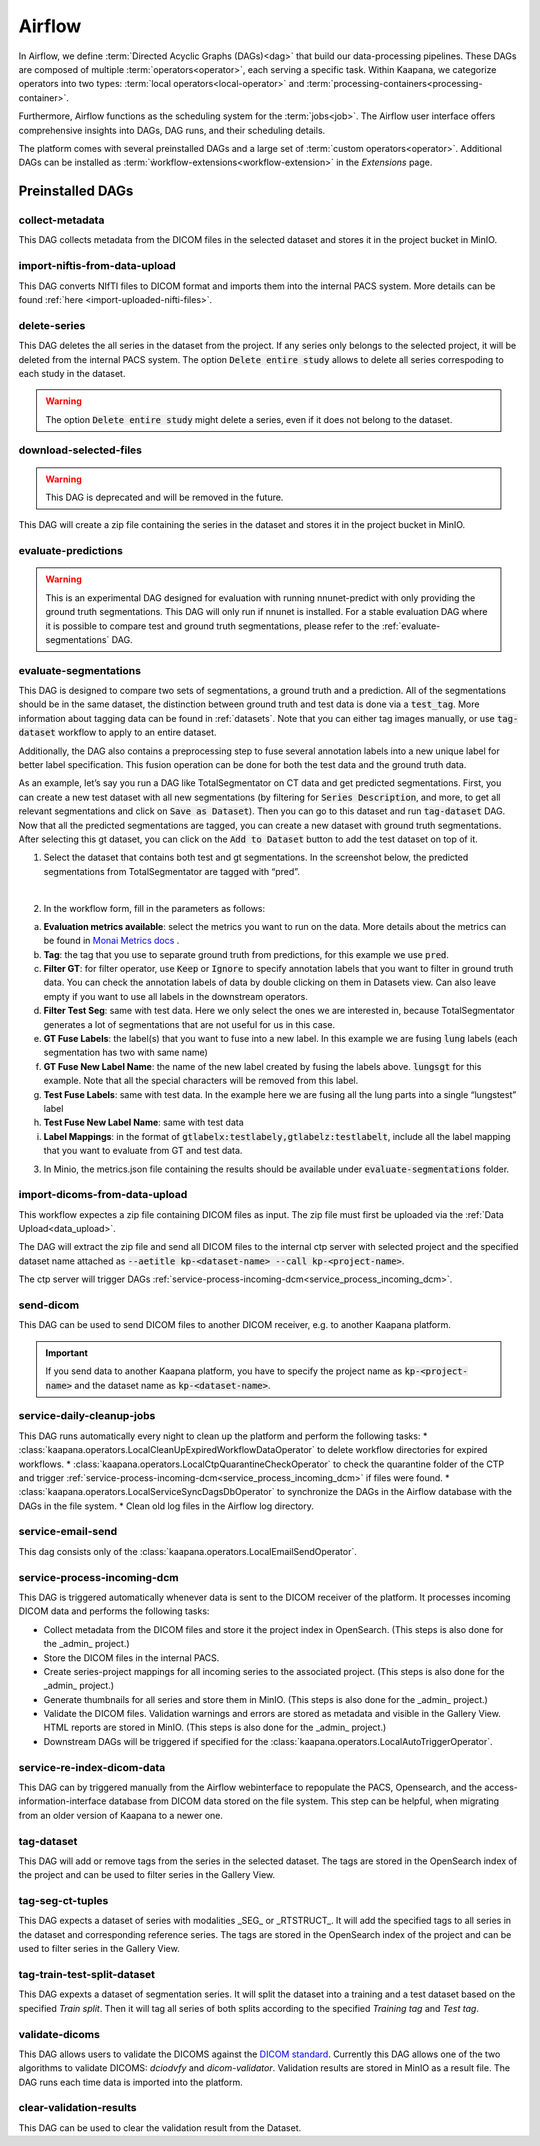 .. _airflow:

Airflow
^^^^^^^^^^

In Airflow, we define :term:`Directed Acyclic Graphs (DAGs)<dag>` that build our data-processing pipelines.
These DAGs are composed of multiple :term:`operators<operator>`, each serving a specific task.
Within Kaapana, we categorize operators into two types: :term:`local operators<local-operator>` and :term:`processing-containers<processing-container>`.

Furthermore, Airflow functions as the scheduling system for the :term:`jobs<job>`.
The Airflow user interface offers comprehensive insights into DAGs, DAG runs, and their scheduling details.

The platform comes with several preinstalled DAGs and a large set of :term:`custom operators<operator>`.
Additional DAGs can be installed as :term:`ẁorkflow-extensions<workflow-extension>` in the `Extensions` page.

.. _preinstalled_dags:

Preinstalled DAGs
*******************

collect-metadata
""""""""""""""""""
This DAG collects metadata from the DICOM files in the selected dataset and stores it in the project bucket in MinIO.

import-niftis-from-data-upload
""""""""""""""""""""""""""""""""
This DAG converts NIfTI files to DICOM format and imports them into the internal PACS system.
More details can be found :ref:`here <import-uploaded-nifti-files>`.

delete-series
"""""""""""""""
This DAG deletes the all series in the dataset from the project.
If any series only belongs to the selected project, it will be deleted from the internal PACS system.
The option :code:`Delete entire study` allows to delete all series correspoding to each study in the dataset.

.. warning:: The option :code:`Delete entire study` might delete a series, even if it does not belong to the dataset.

download-selected-files
"""""""""""""""""""""""""""
.. warning:: This DAG is deprecated and will be removed in the future.

This DAG will create a zip file containing the series in the dataset and stores it in the project bucket in MinIO.

evaluate-predictions
""""""""""""""""""""""

.. warning::

    This is an experimental DAG designed for evaluation with running nnunet-predict with only providing the ground truth segmentations.
    This DAG will only run if nnunet is installed. 
    For a stable evaluation DAG where it is possible to compare test and ground truth segmentations, please refer to the :ref:`evaluate-segmentations` DAG.


.. _evaluate-segmentations:

evaluate-segmentations
""""""""""""""""""""""""

This DAG is designed to compare two sets of segmentations, a ground truth and a prediction. All of the segmentations should be in the same dataset, the distinction between ground truth and test data is done via a :code:`test_tag`. More information about tagging data can be found in :ref:`datasets`. Note that you can either tag images manually, or use :code:`tag-dataset` workflow to apply to an entire dataset. 

Additionally, the DAG also contains a preprocessing step to fuse several annotation labels into a new unique label for better label specification. This fusion operation can be done for both the test data and the ground truth data.

As an example, let’s say you run a DAG like TotalSegmentator on CT data and get predicted segmentations. First, you can create a new test dataset with all new segmentations (by filtering for :code:`Series Description`, and more, to get all relevant segmentations and click on :code:`Save as Dataset`). Then you can go to this dataset and run :code:`tag-dataset` DAG. Now that all the predicted segmentations are tagged, you can create a new dataset with ground truth segmentations. After selecting this gt dataset, you can click on the :code:`Add to Dataset` button to add the test dataset on top of it.

1. Select the dataset that contains both test and gt segmentations. In the screenshot below, the predicted segmentations from TotalSegmentator are tagged with “pred”. 

.. image:: https://www.kaapana.ai/kaapana-downloads/kaapana-docs/stable/img/eval-seg-1.png
   :alt: Tagging for segmentation evaluation
   :align: center

|

2. In the workflow form, fill in the parameters as follows:

.. image:: https://www.kaapana.ai/kaapana-downloads/kaapana-docs/stable/img/eval-seg-2.png
   :alt: Segmentation evaluation form
   :width: 50%
   :align: center

a. **Evaluation metrics available**: select the metrics you want to run on the data. More details about the metrics can be found in `Monai Metrics docs <https://docs.monai.io/en/stable/metrics.html>`_ .
b. **Tag**: the tag that you use to separate ground truth from predictions, for this example we use :code:`pred`.
c. **Filter GT**: for filter operator, use :code:`Keep` or :code:`Ignore` to specify annotation labels that you want to filter in ground truth data. You can check the annotation labels of data by double clicking on them in Datasets view. Can also leave empty if you want to use all labels in the downstream operators.
d. **Filter Test Seg**: same with test data. Here we only select the ones we are interested in, because TotalSegmentator generates a lot of segmentations that are not useful for us in this case.
e. **GT Fuse Labels**: the label(s) that you want to fuse into a new label. In this example we are fusing :code:`lung` labels (each segmentation has two with same name)
f. **GT Fuse New Label Name**: the name of the new label created by fusing the labels above. :code:`lungsgt` for this example. Note that all the special characters will be removed from this label.
g. **Test Fuse Labels**: same with test data. In the example here we are fusing all the lung parts into a single “lungstest” label
h. **Test Fuse New Label Name**: same with test data
i. **Label Mappings**: in the format of :code:`gtlabelx:testlabely,gtlabelz:testlabelt`, include all the label mapping that you want to evaluate from GT and test data.

3. In Minio, the metrics.json file containing the results should be available under :code:`evaluate-segmentations` folder.

.. code-block::
   :caption: metrics.json

    {
        "1.2.276.0.7230010.3.1.3.17448391.39.1711634044.28207": {
            "dice_score": {
                "lungsgt:lungstest": [
                    0.9780710339546204
                ]
            },
            "surface_dice": {
                "lungsgt:lungstest": [
                    [
                        0.5737958550453186
                    ]
                ]
            },
            "hausdorff_distance": {
                "lungsgt:lungstest": [
                    [
                        25.475479125976562
                    ]
                ]
            },
            "asd": { // average surface distance
                "lungsgt:lungstest": [
                    [
                        0.44900786876678467
                    ]
                ]
            }
        },
        ...
    }


import-dicoms-from-data-upload
"""""""""""""""""""""""""""""""""""""""

This workflow expectes a zip file containing DICOM files as input.
The zip file must first be uploaded via the :ref:`Data Upload<data_upload>`.

The DAG will extract the zip file and send all DICOM files to the internal ctp server with selected project and the specified dataset name attached as :code:`--aetitle kp-<dataset-name> --call kp-<project-name>`.

The ctp server will trigger DAGs :ref:`service-process-incoming-dcm<service_process_incoming_dcm>`.

send-dicom
""""""""""""
This DAG can be used to send DICOM files to another DICOM receiver, e.g. to another Kaapana platform.

.. important::
    If you send data to another Kaapana platform, you have to specify the project name as :code:`kp-<project-name>` and the dataset name as :code:`kp-<dataset-name>`.

service-daily-cleanup-jobs
"""""""""""""""""""""""""""
This DAG runs automatically every night to clean up the platform and perform the following tasks:
* :class:`kaapana.operators.LocalCleanUpExpiredWorkflowDataOperator` to delete workflow directories for expired workflows.
* :class:`kaapana.operators.LocalCtpQuarantineCheckOperator` to check the quarantine folder of the CTP and trigger :ref:`service-process-incoming-dcm<service_process_incoming_dcm>` if files were found.
* :class:`kaapana.operators.LocalServiceSyncDagsDbOperator` to synchronize the DAGs in the Airflow database with the DAGs in the file system.
* Clean old log files in the Airflow log directory.

.. _service_process_incoming_dcm:

service-email-send
"""""""""""""""""""
This dag consists only of the :class:`kaapana.operators.LocalEmailSendOperator`.


service-process-incoming-dcm
"""""""""""""""""""""""""""""
This DAG is triggered automatically whenever data is sent to the DICOM receiver of the platform.
It processes incoming DICOM data and performs the following tasks:

* Collect metadata from the DICOM files and store it the project index in OpenSearch. (This steps is also done for the _admin_ project.)
* Store the DICOM files in the internal PACS.
* Create series-project mappings for all incoming series to the associated project. (This steps is also done for the _admin_ project.)
* Generate thumbnails for all series and store them in MinIO. (This steps is also done for the _admin_ project.)
* Validate the DICOM files. Validation warnings and errors are stored as metadata and visible in the Gallery View. HTML reports are stored in MinIO. (This steps is also done for the _admin_ project.)
* Downstream DAGs will be triggered if specified for the :class:`kaapana.operators.LocalAutoTriggerOperator`.

service-re-index-dicom-data
"""""""""""""""""""""""""""""
This DAG can by triggered manually from the Airflow webinterface to repopulate the PACS, Opensearch, and the access-information-interface database from DICOM data stored on the file system.
This step can be helpful, when migrating from an older version of Kaapana to a newer one.

tag-dataset
""""""""""""

This DAG will add or remove tags from the series in the selected dataset.
The tags are stored in the OpenSearch index of the project and can be used to filter series in the Gallery View.

tag-seg-ct-tuples
""""""""""""""""""

This DAG expects a dataset of series with modalities _SEG_ or _RTSTRUCT_.
It will add the specified tags to all series in the dataset and corresponding reference series.
The tags are stored in the OpenSearch index of the project and can be used to filter series in the Gallery View.

tag-train-test-split-dataset
"""""""""""""""""""""""""""""

This DAG expexts a dataset of segmentation series.
It will split the dataset into a training and a test dataset based on the specified *Train split*.
Then it will tag all series of both splits according to the specified *Training tag* and *Test tag*.

validate-dicoms
""""""""""""""""

This DAG allows users to validate the DICOMS against the `DICOM standard <https://dicom.nema.org/medical/dicom/current/output/html/part01.html>`_. 
Currently this DAG allows one of the two algorithms to validate DICOMS: `dciodvfy` and `dicom-validator`. 
Validation results are stored in MinIO as a result file. The DAG runs each time data is imported into the platform.

clear-validation-results
""""""""""""""""""""""""""
This DAG can be used to clear the validation result from the Dataset.